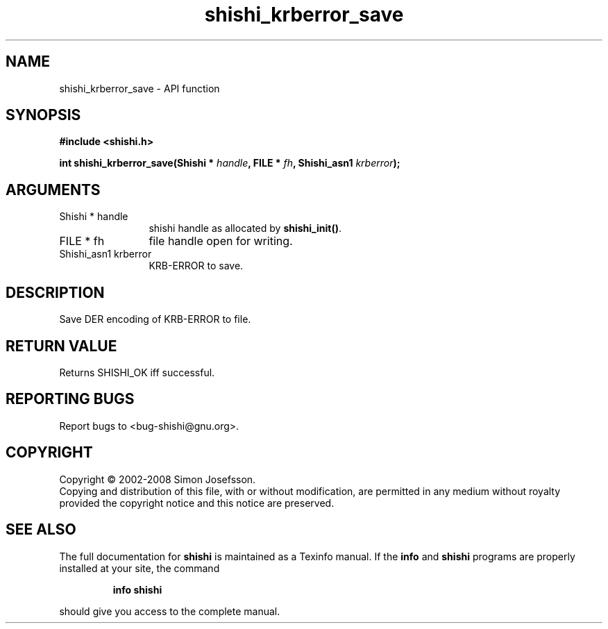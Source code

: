 .\" DO NOT MODIFY THIS FILE!  It was generated by gdoc.
.TH "shishi_krberror_save" 3 "0.0.39" "shishi" "shishi"
.SH NAME
shishi_krberror_save \- API function
.SH SYNOPSIS
.B #include <shishi.h>
.sp
.BI "int shishi_krberror_save(Shishi * " handle ", FILE * " fh ", Shishi_asn1 " krberror ");"
.SH ARGUMENTS
.IP "Shishi * handle" 12
shishi handle as allocated by \fBshishi_init()\fP.
.IP "FILE * fh" 12
file handle open for writing.
.IP "Shishi_asn1 krberror" 12
KRB\-ERROR to save.
.SH "DESCRIPTION"
Save DER encoding of KRB\-ERROR to file.
.SH "RETURN VALUE"
Returns SHISHI_OK iff successful.
.SH "REPORTING BUGS"
Report bugs to <bug-shishi@gnu.org>.
.SH COPYRIGHT
Copyright \(co 2002-2008 Simon Josefsson.
.br
Copying and distribution of this file, with or without modification,
are permitted in any medium without royalty provided the copyright
notice and this notice are preserved.
.SH "SEE ALSO"
The full documentation for
.B shishi
is maintained as a Texinfo manual.  If the
.B info
and
.B shishi
programs are properly installed at your site, the command
.IP
.B info shishi
.PP
should give you access to the complete manual.

